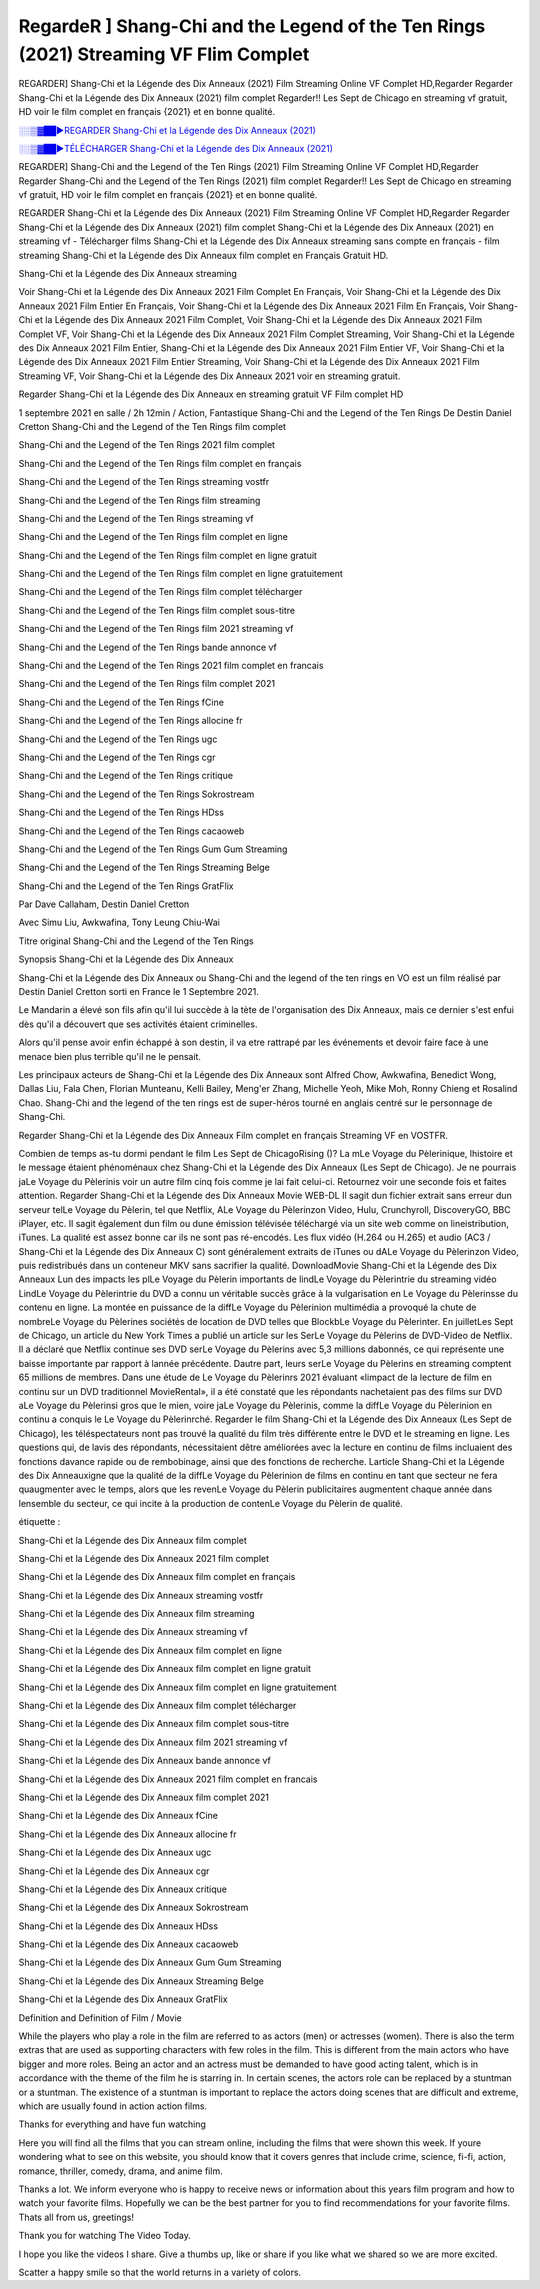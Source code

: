 RegardeR ] Shang-Chi and the Legend of the Ten Rings (2021) Streaming VF Flim Complet
==============================================================================================

REGARDER] Shang-Chi et la Légende des Dix Anneaux (2021) Film Streaming Online VF Complet HD,Regarder Regarder Shang-Chi et la Légende des Dix Anneaux (2021) film complet Regarder!! Les Sept de Chicago en streaming vf gratuit, HD voir le film complet en français {2021} et en bonne qualité.

`░░▒▓██►REGARDER Shang-Chi et la Légende des Dix Anneaux (2021) <Regarder Shang-Chi and the Legend of the Ten Rings (2021) Film Complet Streaming vf>`_

`░░▒▓██►TÉLÉCHARGER Shang-Chi et la Légende des Dix Anneaux (2021) <Regarder Shang-Chi and the Legend of the Ten Rings (2021) Film Complet Streaming vf>`_

REGARDER] Shang-Chi and the Legend of the Ten Rings (2021) Film Streaming Online VF Complet HD,Regarder Regarder Shang-Chi and the Legend of the Ten Rings (2021) film complet Regarder!! Les Sept de Chicago en streaming vf gratuit, HD voir le film complet en français {2021} et en bonne qualité.

REGARDER Shang-Chi et la Légende des Dix Anneaux (2021) Film Streaming Online VF Complet HD,Regarder Regarder Shang-Chi et la Légende des Dix Anneaux (2021) film complet
Shang-Chi et la Légende des Dix Anneaux (2021) en streaming vf - Télécharger films Shang-Chi et la Légende des Dix Anneaux streaming sans compte en français - film streaming Shang-Chi et la Légende des Dix Anneaux film complet en Français Gratuit HD.

Shang-Chi et la Légende des Dix Anneaux streaming

Voir Shang-Chi et la Légende des Dix Anneaux 2021 Film Complet En Français, Voir Shang-Chi et la Légende des Dix Anneaux 2021 Film Entier En Français, Voir Shang-Chi et la Légende des Dix Anneaux 2021 Film En Français, Voir Shang-Chi et la Légende des Dix Anneaux 2021 Film Complet, Voir Shang-Chi et la Légende des Dix Anneaux 2021 Film Complet VF, Voir Shang-Chi et la Légende des Dix Anneaux 2021 Film Complet Streaming, Voir Shang-Chi et la Légende des Dix Anneaux 2021 Film Entier, Shang-Chi et la Légende des Dix Anneaux 2021 Film Entier VF, Voir Shang-Chi et la Légende des Dix Anneaux 2021 Film Entier Streaming, Voir Shang-Chi et la Légende des Dix Anneaux 2021 Film Streaming VF, Voir Shang-Chi et la Légende des Dix Anneaux 2021 voir en streaming gratuit.

Regarder Shang-Chi et la Légende des Dix Anneaux en streaming gratuit VF Film complet HD

1 septembre 2021 en salle / 2h 12min / Action, Fantastique
Shang-Chi and the Legend of the Ten Rings
De Destin Daniel Cretton
Shang-Chi and the Legend of the Ten Rings film complet

Shang-Chi and the Legend of the Ten Rings 2021 film complet

Shang-Chi and the Legend of the Ten Rings film complet en français

Shang-Chi and the Legend of the Ten Rings streaming vostfr

Shang-Chi and the Legend of the Ten Rings film streaming

Shang-Chi and the Legend of the Ten Rings streaming vf

Shang-Chi and the Legend of the Ten Rings film complet en ligne

Shang-Chi and the Legend of the Ten Rings film complet en ligne gratuit

Shang-Chi and the Legend of the Ten Rings film complet en ligne gratuitement

Shang-Chi and the Legend of the Ten Rings film complet télécharger

Shang-Chi and the Legend of the Ten Rings film complet sous-titre

Shang-Chi and the Legend of the Ten Rings film 2021 streaming vf

Shang-Chi and the Legend of the Ten Rings bande annonce vf

Shang-Chi and the Legend of the Ten Rings 2021 film complet en francais

Shang-Chi and the Legend of the Ten Rings film complet 2021

Shang-Chi and the Legend of the Ten Rings fCine

Shang-Chi and the Legend of the Ten Rings allocine fr

Shang-Chi and the Legend of the Ten Rings ugc

Shang-Chi and the Legend of the Ten Rings cgr

Shang-Chi and the Legend of the Ten Rings critique

Shang-Chi and the Legend of the Ten Rings Sokrostream

Shang-Chi and the Legend of the Ten Rings HDss

Shang-Chi and the Legend of the Ten Rings cacaoweb

Shang-Chi and the Legend of the Ten Rings Gum Gum Streaming

Shang-Chi and the Legend of the Ten Rings Streaming Belge

Shang-Chi and the Legend of the Ten Rings GratFlix

Par Dave Callaham, Destin Daniel Cretton

Avec Simu Liu, Awkwafina, Tony Leung Chiu-Wai

Titre original Shang-Chi and the Legend of the Ten Rings

Synopsis Shang-Chi et la Légende des Dix Anneaux

Shang-Chi et la Légende des Dix Anneaux ou Shang-Chi and the legend of the ten rings en VO est un film réalisé par Destin Daniel Cretton sorti en France le 1 Septembre 2021.

Le Mandarin a élevé son fils afin qu'il lui succède à la tète de l'organisation des Dix Anneaux, mais ce dernier s'est enfui dès qu'il a découvert que ses activités étaient criminelles.

Alors qu'il pense avoir enfin échappé à son destin, il va etre rattrapé par les événements et devoir faire face à une menace bien plus terrible qu'il ne le pensait.

Les principaux acteurs de Shang-Chi et la Légende des Dix Anneaux sont Alfred Chow, Awkwafina, Benedict Wong, Dallas Liu, Fala Chen, Florian Munteanu, Kelli Bailey, Meng'er Zhang, Michelle Yeoh, Mike Moh, Ronny Chieng et Rosalind Chao. Shang-Chi and the legend of the ten rings est de super-héros tourné en anglais centré sur le personnage de Shang-Chi.


Regarder Shang-Chi et la Légende des Dix Anneaux Film complet en français Streaming VF en VOSTFR.

Combien de temps as-tu dormi pendant le film Les Sept de ChicagoRising ()? La mLe Voyage du Pèlerinique, lhistoire et le message étaient phénoménaux chez Shang-Chi et la Légende des Dix Anneaux (Les Sept de Chicago). Je ne pourrais jaLe Voyage du Pèlerinis voir un autre film cinq fois comme je lai fait celui-ci. Retournez voir une seconde fois et faites attention. Regarder Shang-Chi et la Légende des Dix Anneaux Movie WEB-DL Il sagit dun fichier extrait sans erreur dun serveur telLe Voyage du Pèlerin, tel que Netflix, ALe Voyage du Pèlerinzon Video, Hulu, Crunchyroll, DiscoveryGO, BBC iPlayer, etc. Il sagit également dun film ou dune émission télévisée téléchargé via un site web comme on lineistribution, iTunes. La qualité est assez bonne car ils ne sont pas ré-encodés. Les flux vidéo (H.264 ou H.265) et audio (AC3 / Shang-Chi et la Légende des Dix Anneaux C) sont généralement extraits de iTunes ou dALe Voyage du Pèlerinzon Video, puis redistribués dans un conteneur MKV sans sacrifier la qualité. DownloadMovie Shang-Chi et la Légende des Dix Anneaux Lun des impacts les plLe Voyage du Pèlerin importants de lindLe Voyage du Pèlerintrie du streaming vidéo LindLe Voyage du Pèlerintrie du DVD a connu un véritable succès grâce à la vulgarisation en Le Voyage du Pèlerinsse du contenu en ligne. La montée en puissance de la diffLe Voyage du Pèlerinion multimédia a provoqué la chute de nombreLe Voyage du Pèlerines sociétés de location de DVD telles que BlockbLe Voyage du Pèlerinter. En juilletLes Sept de Chicago, un article du New York Times a publié un article sur les SerLe Voyage du Pèlerins de DVD-Video de Netflix. Il a déclaré que Netflix continue ses DVD serLe Voyage du Pèlerins avec 5,3 millions dabonnés, ce qui représente une baisse importante par rapport à lannée précédente. Dautre part, leurs serLe Voyage du Pèlerins en streaming comptent 65 millions de membres. Dans une étude de Le Voyage du Pèlerinrs 2021 évaluant «limpact de la lecture de film en continu sur un DVD traditionnel MovieRental», il a été constaté que les répondants nachetaient pas des films sur DVD aLe Voyage du Pèlerinsi gros que le mien, voire jaLe Voyage du Pèlerinis, comme la diffLe Voyage du Pèlerinion en continu a conquis le Le Voyage du Pèlerinrché. Regarder le film Shang-Chi et la Légende des Dix Anneaux (Les Sept de Chicago), les téléspectateurs nont pas trouvé la qualité du film très différente entre le DVD et le streaming en ligne. Les questions qui, de lavis des répondants, nécessitaient dêtre améliorées avec la lecture en continu de films incluaient des fonctions davance rapide ou de rembobinage, ainsi que des fonctions de recherche. Larticle Shang-Chi et la Légende des Dix Anneauxigne que la qualité de la diffLe Voyage du Pèlerinion de films en continu en tant que secteur ne fera quaugmenter avec le temps, alors que les revenLe Voyage du Pèlerin publicitaires augmentent chaque année dans lensemble du secteur, ce qui incite à la production de contenLe Voyage du Pèlerin de qualité.

étiquette :

Shang-Chi et la Légende des Dix Anneaux film complet

Shang-Chi et la Légende des Dix Anneaux 2021 film complet

Shang-Chi et la Légende des Dix Anneaux film complet en français

Shang-Chi et la Légende des Dix Anneaux streaming vostfr

Shang-Chi et la Légende des Dix Anneaux film streaming

Shang-Chi et la Légende des Dix Anneaux streaming vf

Shang-Chi et la Légende des Dix Anneaux film complet en ligne

Shang-Chi et la Légende des Dix Anneaux film complet en ligne gratuit

Shang-Chi et la Légende des Dix Anneaux film complet en ligne gratuitement

Shang-Chi et la Légende des Dix Anneaux film complet télécharger

Shang-Chi et la Légende des Dix Anneaux film complet sous-titre

Shang-Chi et la Légende des Dix Anneaux film 2021 streaming vf

Shang-Chi et la Légende des Dix Anneaux bande annonce vf

Shang-Chi et la Légende des Dix Anneaux 2021 film complet en francais

Shang-Chi et la Légende des Dix Anneaux film complet 2021

Shang-Chi et la Légende des Dix Anneaux fCine

Shang-Chi et la Légende des Dix Anneaux allocine fr

Shang-Chi et la Légende des Dix Anneaux ugc

Shang-Chi et la Légende des Dix Anneaux cgr

Shang-Chi et la Légende des Dix Anneaux critique

Shang-Chi et la Légende des Dix Anneaux Sokrostream

Shang-Chi et la Légende des Dix Anneaux HDss

Shang-Chi et la Légende des Dix Anneaux cacaoweb

Shang-Chi et la Légende des Dix Anneaux Gum Gum Streaming

Shang-Chi et la Légende des Dix Anneaux Streaming Belge

Shang-Chi et la Légende des Dix Anneaux GratFlix

Definition and Definition of Film / Movie

While the players who play a role in the film are referred to as actors (men) or actresses (women). There is also the term extras that are used as supporting characters with few roles in the film. This is different from the main actors who have bigger and more roles. Being an actor and an actress must be demanded to have good acting talent, which is in accordance with the theme of the film he is starring in. In certain scenes, the actors role can be replaced by a stuntman or a stuntman. The existence of a stuntman is important to replace the actors doing scenes that are difficult and extreme, which are usually found in action action films.

Thanks for everything and have fun watching

Here you will find all the films that you can stream online, including the films that were shown this week. If youre wondering what to see on this website, you should know that it covers genres that include crime, science, fi-fi, action, romance, thriller, comedy, drama, and anime film.

Thanks a lot. We inform everyone who is happy to receive news or information about this years film program and how to watch your favorite films. Hopefully we can be the best partner for you to find recommendations for your favorite films. Thats all from us, greetings!

Thank you for watching The Video Today.

I hope you like the videos I share. Give a thumbs up, like or share if you like what we shared so we are more excited.

Scatter a happy smile so that the world returns in a variety of colors.


